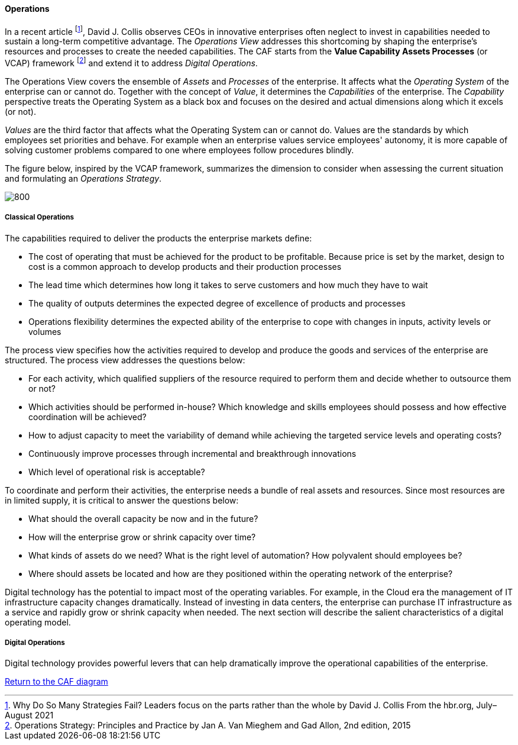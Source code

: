 //:sectnums:
//:doctype: book
//:reproducible:

[[operations]]
==== Operations
//:toc: preamble
//xref:o-aaf-deployment[o-aaf-deployment-vision]

In a recent article footnote:[Why Do So Many Strategies Fail? Leaders focus on the parts rather than the whole by David J. Collis From the hbr.org, July–August 2021], David J. Collis observes CEOs in innovative enterprises often neglect to invest in capabilities needed to sustain a long-term competitive advantage. The _Operations View_ addresses this shortcoming by shaping the enterprise's resources and processes to create the needed capabilities. The CAF starts from the *Value Capability Assets Processes* (or VCAP) framework footnote:[Operations Strategy: Principles and Practice by Jan A. Van Mieghem and Gad Allon, 2nd edition, 2015] and extend it to address _Digital Operations_. 

The Operations View covers the ensemble of _Assets_ and _Processes_ of the enterprise. It affects what the _Operating System_ of the enterprise can or cannot do. Together with the concept of _Value_, it determines the _Capabilities_ of the enterprise. The _Capability_ perspective treats the Operating System as a black box and focuses on the desired and actual dimensions along which it excels (or not). 

_Values_ are the third factor that affects what the Operating System can or cannot do. Values are the standards by which employees set priorities and behave. For example when an enterprise values service employees' autonomy, it is more capable of solving customer problems compared to one where employees follow procedures blindly.

The figure below, inspired by the VCAP framework, summarizes the dimension to consider when assessing the current situation and formulating an _Operations Strategy_.

image::/assets/imgs/doc/operations.svg[800,align="left",opts=inline]

[[classical-operations-strategy]]
===== Classical Operations

The capabilities required to deliver the products the enterprise markets define:

* The cost of operating that must be achieved for the product to be profitable. Because price is set by the market, design to cost is a common approach to develop products and their production processes
* The lead time which determines how long it takes to serve customers and how much they have to wait
* The quality of outputs determines the expected degree of excellence of products and processes 
* Operations flexibility determines the expected ability of the enterprise to cope with changes in inputs, activity levels or volumes

The process view specifies how the activities required to develop and produce the goods and services of the enterprise are structured. The process view addresses the questions below:

* For each activity, which qualified suppliers of the resource required to perform them and decide whether to outsource them or not?
* Which activities should be performed in-house? Which knowledge and skills employees should possess and how effective coordination will be achieved?
* How to adjust capacity to meet the variability of demand while achieving the targeted service levels and operating costs?
* Continuously improve processes through incremental and breakthrough innovations
* Which level of operational risk is acceptable?

To coordinate and perform their activities, the enterprise needs a bundle of real assets and resources. Since most resources are in limited supply, it is critical to answer the questions below:

* What should the overall capacity be now and in the future?
* How will the enterprise grow or shrink capacity over time?
* What kinds of assets do we need? What is the right level of automation? How polyvalent should employees be?
* Where should assets be located and how are they positioned within the operating network of the enterprise? 

Digital technology has the potential to impact most of the operating variables. For example, in the Cloud era the management of IT infrastructure capacity changes dramatically. Instead of investing in data centers, the enterprise can purchase IT infrastructure as a service and rapidly grow or shrink capacity when needed. The next section will describe the salient characteristics of a digital operating model. 

[[digital-operations]]
===== Digital Operations

Digital technology provides powerful levers that can help dramatically improve the operational capabilities of the enterprise.


link:/docs/framework/framework.html[Return to the CAF diagram]